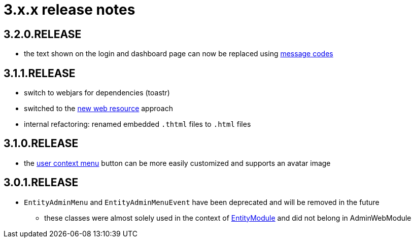= 3.x.x release notes

[#3-2-0]
== 3.2.0.RELEASE
* the text shown on the login and dashboard page can now be replaced using xref:customizing/message-codes.adoc[message codes]

[#3-1-1]
== 3.1.1.RELEASE

* switch to webjars for dependencies (toastr)
* switched to the xref:across:across-web:web-views/web-resources.adoc[new web resource] approach
* internal refactoring: renamed embedded `.thtml` files to `.html` files

[#3-1-0]
== 3.1.0.RELEASE

* the xref:building/user-context-menu.adoc[user context menu] button can be more easily customized and supports an avatar image

[#3-0-1]
== 3.0.1.RELEASE

* `EntityAdminMenu` and `EntityAdminMenuEvent` have been deprecated and will be removed in the future
** these classes were almost solely used in the context of link:{url-EntityModule}[EntityModule] and did not belong in AdminWebModule

